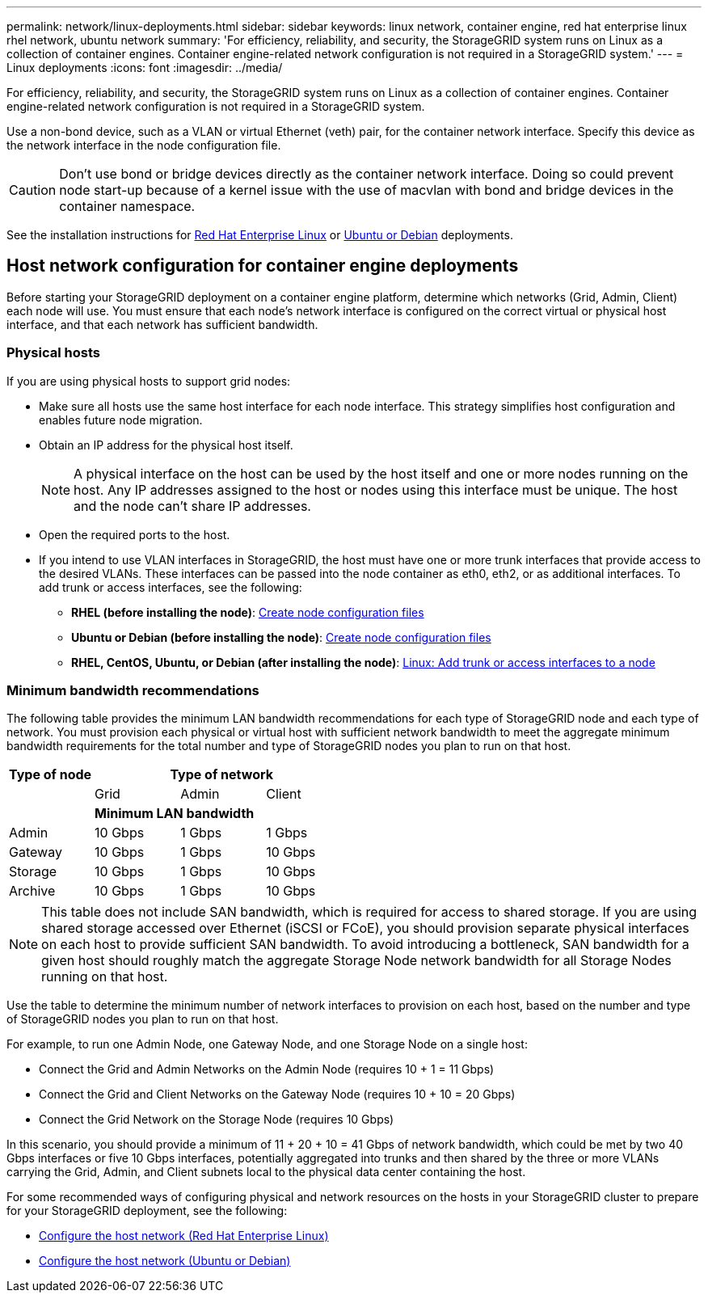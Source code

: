 ---
permalink: network/linux-deployments.html
sidebar: sidebar
keywords: linux network, container engine, red hat enterprise linux rhel network, ubuntu network
summary: 'For efficiency, reliability, and security, the StorageGRID system runs on Linux as a collection of container engines. Container engine-related network configuration is not required in a StorageGRID system.'
---
= Linux deployments
:icons: font
:imagesdir: ../media/

[.lead]
For efficiency, reliability, and security, the StorageGRID system runs on Linux as a collection of container engines. Container engine-related network configuration is not required in a StorageGRID system.

Use a non-bond device, such as a VLAN or virtual Ethernet (veth) pair, for the container network interface. Specify this device as the network interface in the node configuration file.

CAUTION: Don't use bond or bridge devices directly as the container network interface. Doing so could prevent node start-up because of a kernel issue with the use of macvlan with bond and bridge devices in the container namespace.

See the installation instructions for link:../rhel/index.html[Red Hat Enterprise Linux] or link:../ubuntu/index.html[Ubuntu or Debian] deployments.

== Host network configuration for container engine deployments
:icons: font
:imagesdir: ../media/

Before starting your StorageGRID deployment on a container engine platform, determine which networks (Grid, Admin, Client) each node will use. You must ensure that each node's network interface is configured on the correct virtual or physical host interface, and that each network has sufficient bandwidth.

=== Physical hosts

If you are using physical hosts to support grid nodes:

* Make sure all hosts use the same host interface for each node interface. This strategy simplifies host configuration and enables future node migration.
* Obtain an IP address for the physical host itself.
+
NOTE: A physical interface on the host can be used by the host itself and one or more nodes running on the host. Any IP addresses assigned to the host or nodes using this interface must be unique. The host and the node can't share IP addresses.

* Open the required ports to the host.

* If you intend to use VLAN interfaces in StorageGRID, the host must have one or more trunk interfaces that provide access to the desired VLANs. These interfaces can be passed into the node container as eth0, eth2, or as additional interfaces. To add trunk or access interfaces, see the following:

** *RHEL (before installing the node)*: link:../rhel/creating-node-configuration-files.html[Create node configuration files]
** *Ubuntu or Debian (before installing the node)*: link:../ubuntu/creating-node-configuration-files.html[Create node configuration files]
** *RHEL, CentOS, Ubuntu, or Debian (after installing the node)*: link:../maintain/linux-adding-trunk-or-access-interfaces-to-node.html[Linux: Add trunk or access interfaces to a node]

=== Minimum bandwidth recommendations

The following table provides the minimum LAN bandwidth recommendations for each type of StorageGRID node and each type of network. You must provision each physical or virtual host with sufficient network bandwidth to meet the aggregate minimum bandwidth requirements for the total number and type of StorageGRID nodes you plan to run on that host.

[cols="1a,1a,1a,1a" options="header"]
|===
| Type of node 3+|Type of network

| |Grid |Admin |Client
| 3+|*Minimum LAN bandwidth*
| Admin |10 Gbps |1 Gbps |1 Gbps
| Gateway |10 Gbps |1 Gbps |10 Gbps
| Storage |10 Gbps |1 Gbps |10 Gbps
| Archive |10 Gbps |1 Gbps |10 Gbps
|===

NOTE: This table does not include SAN bandwidth, which is required for access to shared storage. If you are using shared storage accessed over Ethernet (iSCSI or FCoE), you should provision separate physical interfaces on each host to provide sufficient SAN bandwidth. To avoid introducing a bottleneck, SAN bandwidth for a given host should roughly match the aggregate Storage Node network bandwidth for all Storage Nodes running on that host.

Use the table to determine the minimum number of network interfaces to provision on each host, based on the number and type of StorageGRID nodes you plan to run on that host.

For example, to run one Admin Node, one Gateway Node, and one Storage Node on a single host:

* Connect the Grid and Admin Networks on the Admin Node (requires 10 + 1 = 11 Gbps)
* Connect the Grid and Client Networks on the Gateway Node (requires 10 + 10 = 20 Gbps)
* Connect the Grid Network on the Storage Node (requires 10 Gbps)

In this scenario, you should provide a minimum of 11 + 20 + 10 = 41 Gbps of network bandwidth, which could be met by two 40 Gbps interfaces or five 10 Gbps interfaces, potentially aggregated into trunks and then shared by the three or more VLANs carrying the Grid, Admin, and Client subnets local to the physical data center containing the host.

For some recommended ways of configuring physical and network resources on the hosts in your StorageGRID cluster to prepare for your StorageGRID deployment, see the following:

* link:../rhel/configuring-host-network.html[Configure the host network (Red Hat Enterprise Linux)]
* link:../ubuntu/configuring-host-network.html[Configure the host network (Ubuntu or Debian)]

